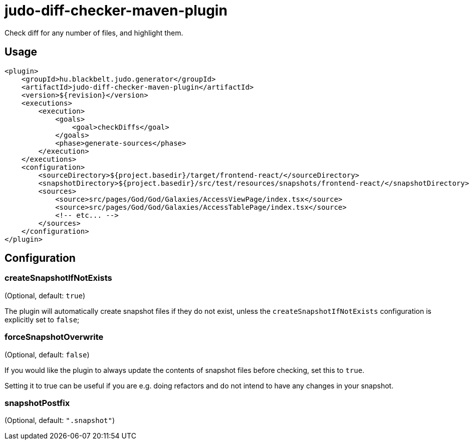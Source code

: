 = judo-diff-checker-maven-plugin

Check diff for any number of files, and highlight them.

== Usage

[source,xml]
----
<plugin>
    <groupId>hu.blackbelt.judo.generator</groupId>
    <artifactId>judo-diff-checker-maven-plugin</artifactId>
    <version>${revision}</version>
    <executions>
        <execution>
            <goals>
                <goal>checkDiffs</goal>
            </goals>
            <phase>generate-sources</phase>
        </execution>
    </executions>
    <configuration>
        <sourceDirectory>${project.basedir}/target/frontend-react/</sourceDirectory>
        <snapshotDirectory>${project.basedir}/src/test/resources/snapshots/frontend-react/</snapshotDirectory>
        <sources>
            <source>src/pages/God/God/Galaxies/AccessViewPage/index.tsx</source>
            <source>src/pages/God/God/Galaxies/AccessTablePage/index.tsx</source>
            <!-- etc... -->
        </sources>
    </configuration>
</plugin>
----

== Configuration

=== createSnapshotIfNotExists

(Optional, default: `true`)

The plugin will automatically create snapshot files if they do not exist, unless the `createSnapshotIfNotExists`
configuration is explicitly set to `false`;

=== forceSnapshotOverwrite

(Optional, default: `false`)

If you would like the plugin to always update the contents of snapshot files before checking, set this to `true`.

Setting it to true can be useful if you are e.g. doing refactors and do not intend to have any changes in your snapshot.

=== snapshotPostfix

(Optional, default: `".snapshot"`)
